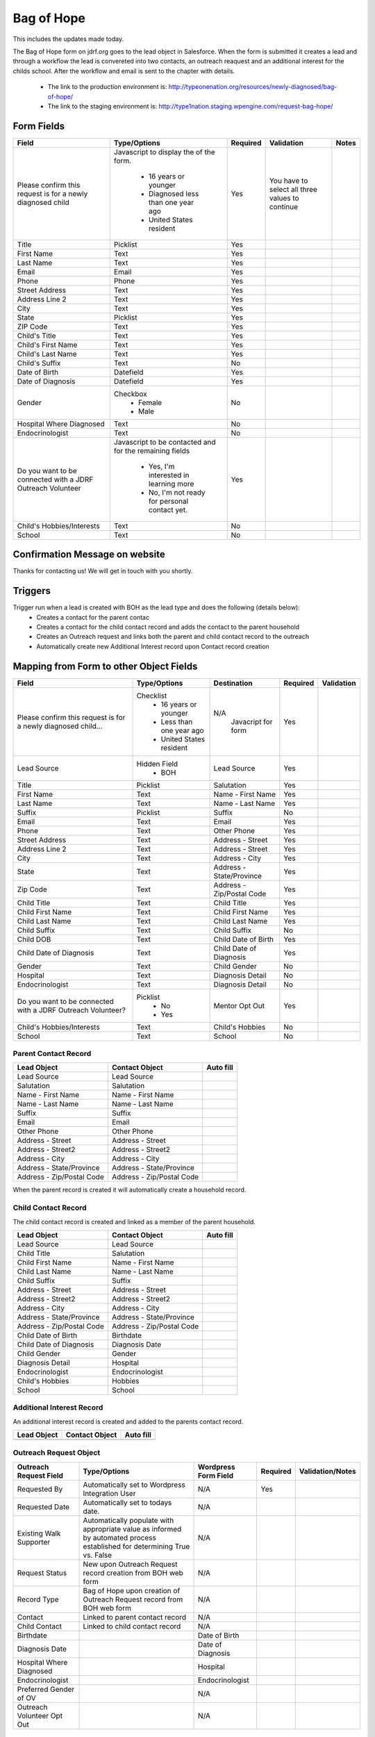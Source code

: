 ***********
Bag of Hope
***********

This includes the updates made today.

The Bag of Hope form on jdrf.org goes to the lead object in Salesforce.  When the form is submitted it creates a lead
and through a workflow the lead is convereted into two contacts, an outreach reaquest and an additional interest for
the childs school.  After the workflow and email is sent to the chapter with details.

 * The link to the production environment is: http://typeonenation.org/resources/newly-diagnosed/bag-of-hope/
 * The link to the staging environment is: http://type1nation.staging.wpengine.com/request-bag-hope/

Form Fields
###########

+---------------------------------+-------------------------------+-----------+--------------------+------------------------+
| Field                           | Type/Options                  | Required  | Validation         | Notes                  |
+=================================+===============================+===========+====================+========================+
| Please confirm this request     | Javascript to display the     | Yes       | You have to        |                        |
| is for a newly diagnosed        | of the form.                  |           | select all three   |                        |
| child                           |  * 16 years or younger        |           | values to          |                        |
|                                 |  * Diagnosed less than one    |           | continue           |                        |
|                                 |    year ago                   |           |                    |                        |
|                                 |  * United States resident     |           |                    |                        |
+---------------------------------+-------------------------------+-----------+--------------------+------------------------+
| Title                           | Picklist                      | Yes       |                    |                        |
+---------------------------------+-------------------------------+-----------+--------------------+------------------------+
| First Name                      | Text                          | Yes       |                    |                        |
+---------------------------------+-------------------------------+-----------+--------------------+------------------------+
| Last Name                       | Text                          | Yes       |                    |                        |
+---------------------------------+-------------------------------+-----------+--------------------+------------------------+
| Email                           | Email                         | Yes       |                    |                        |
+---------------------------------+-------------------------------+-----------+--------------------+------------------------+
| Phone                           | Phone                         | Yes       |                    |                        |
+---------------------------------+-------------------------------+-----------+--------------------+------------------------+
| Street Address                  | Text                          | Yes       |                    |                        |
+---------------------------------+-------------------------------+-----------+--------------------+------------------------+
| Address Line 2                  | Text                          | Yes       |                    |                        |
+---------------------------------+-------------------------------+-----------+--------------------+------------------------+
| City                            | Text                          | Yes       |                    |                        |
+---------------------------------+-------------------------------+-----------+--------------------+------------------------+
| State                           | Picklist                      | Yes       |                    |                        |
+---------------------------------+-------------------------------+-----------+--------------------+------------------------+
| ZIP Code                        | Text                          | Yes       |                    |                        |
+---------------------------------+-------------------------------+-----------+--------------------+------------------------+
| Child's Title                   | Text                          | Yes       |                    |                        |
+---------------------------------+-------------------------------+-----------+--------------------+------------------------+
| Child's First Name              | Text                          | Yes       |                    |                        |
+---------------------------------+-------------------------------+-----------+--------------------+------------------------+
| Child's Last Name               | Text                          | Yes       |                    |                        |
+---------------------------------+-------------------------------+-----------+--------------------+------------------------+
| Child's Suffix                  | Text                          | No        |                    |                        |
+---------------------------------+-------------------------------+-----------+--------------------+------------------------+
| Date of Birth                   | Datefield                     | Yes       |                    |                        |
+---------------------------------+-------------------------------+-----------+--------------------+------------------------+
| Date of Diagnosis               | Datefield                     | Yes       |                    |                        |
+---------------------------------+-------------------------------+-----------+--------------------+------------------------+
| Gender                          | Checkbox                      | No        |                    |                        |
|                                 |  * Female                     |           |                    |                        |
|                                 |  * Male                       |           |                    |                        |
+---------------------------------+-------------------------------+-----------+--------------------+------------------------+
| Hospital Where Diagnosed        | Text                          | No        |                    |                        |
+---------------------------------+-------------------------------+-----------+--------------------+------------------------+
| Endocrinologist                 | Text                          | No        |                    |                        |
+---------------------------------+-------------------------------+-----------+--------------------+------------------------+
| Do you want to be connected     | Javascript to be contacted    | Yes       |                    |                        |
| with a JDRF Outreach Volunteer  | and for the remaining fields  |           |                    |                        |
|                                 |  * Yes, I'm interested in     |           |                    |                        |
|                                 |    learning more              |           |                    |                        |
|                                 |  * No, I'm not ready for      |           |                    |                        |
|                                 |    personal contact yet.      |           |                    |                        |
+---------------------------------+-------------------------------+-----------+--------------------+------------------------+
| Child's Hobbies/Interests       | Text                          | No        |                    |                        |
+---------------------------------+-------------------------------+-----------+--------------------+------------------------+
| School                          | Text                          | No        |                    |                        |
+---------------------------------+-------------------------------+-----------+--------------------+------------------------+

Confirmation Message on website
###############################

Thanks for contacting us! We will get in touch with you shortly.

Triggers
########

Trigger run when a lead is created with BOH as the lead type and does the following (details below):
 * Creates a contact for the parent contac
 * Creates a contact for the child contact record and adds the contact to the parent household
 * Creates an Outreach request and links both the parent and child contact record to the outreach
 * Automatically create new Additional Interest record upon Contact record creation


Mapping from Form to other Object Fields
########################################

+---------------------------------+-------------------------------+---------------------------+-----------+--------------------+
| Field                           | Type/Options                  | Destination               | Required  | Validation         |
+=================================+===============================+===========================+===========+====================+
| Please confirm this request is  | Checklist                     | N/A                       | Yes       |                    |
| for a newly diagnosed child...  |  * 16 years or younger        |  Javacript for form       |           |                    |
|                                 |  * Less than one year ago     |                           |           |                    |
|                                 |  * United States resident     |                           |           |                    |
+---------------------------------+-------------------------------+---------------------------+-----------+--------------------+
| Lead Source                     | Hidden Field                  | Lead Source               | Yes       |                    |
|                                 |  * BOH                        |                           |           |                    |
+---------------------------------+-------------------------------+---------------------------+-----------+--------------------+
| Title                           | Picklist                      | Salutation                | Yes       |                    |
+---------------------------------+-------------------------------+---------------------------+-----------+--------------------+
| First Name                      | Text                          | Name - First Name         | Yes       |                    |
+---------------------------------+-------------------------------+---------------------------+-----------+--------------------+
| Last Name                       | Text                          | Name - Last Name          | Yes       |                    |
+---------------------------------+-------------------------------+---------------------------+-----------+--------------------+
| Suffix                          | Picklist                      | Suffix                    | No        |                    |
+---------------------------------+-------------------------------+---------------------------+-----------+--------------------+
| Email                           | Text                          | Email                     | Yes       |                    |
+---------------------------------+-------------------------------+---------------------------+-----------+--------------------+
| Phone                           | Text                          | Other Phone               | Yes       |                    |
+---------------------------------+-------------------------------+---------------------------+-----------+--------------------+
| Street Address                  | Text                          | Address - Street          | Yes       |                    |
+---------------------------------+-------------------------------+---------------------------+-----------+--------------------+
| Address Line 2                  | Text                          | Address - Street          | Yes       |                    |
+---------------------------------+-------------------------------+---------------------------+-----------+--------------------+
| City                            | Text                          | Address - City            | Yes       |                    |
+---------------------------------+-------------------------------+---------------------------+-----------+--------------------+
| State                           | Text                          | Address - State/Province  | Yes       |                    |
+---------------------------------+-------------------------------+---------------------------+-----------+--------------------+
| Zip Code                        | Text                          | Address - Zip/Postal Code | Yes       |                    |
+---------------------------------+-------------------------------+---------------------------+-----------+--------------------+
| Child Title                     | Text                          | Child Title               | Yes       |                    |
+---------------------------------+-------------------------------+---------------------------+-----------+--------------------+
| Child First Name                | Text                          | Child First Name          | Yes       |                    |
+---------------------------------+-------------------------------+---------------------------+-----------+--------------------+
| Child Last Name                 | Text                          | Child Last Name           | Yes       |                    |
+---------------------------------+-------------------------------+---------------------------+-----------+--------------------+
| Child Suffix                    | Text                          | Child Suffix              | No        |                    |
+---------------------------------+-------------------------------+---------------------------+-----------+--------------------+
| Child DOB                       | Text                          | Child Date of Birth       | Yes       |                    |
+---------------------------------+-------------------------------+---------------------------+-----------+--------------------+
| Child Date of Diagnosis         | Text                          | Child Date of Diagnosis   | Yes       |                    |
+---------------------------------+-------------------------------+---------------------------+-----------+--------------------+
| Gender                          | Text                          | Child Gender              | No        |                    |
+---------------------------------+-------------------------------+---------------------------+-----------+--------------------+
| Hospital                        | Text                          | Diagnosis Detail          | No        |                    |
+---------------------------------+-------------------------------+---------------------------+-----------+--------------------+
| Endocrinologist                 | Text                          | Diagnosis Detail          | No        |                    |
+---------------------------------+-------------------------------+---------------------------+-----------+--------------------+
| Do you want to be connected     | Picklist                      | Mentor Opt Out            | Yes       |                    |
| with a JDRF Outreach Volunteer? |  * No                         |                           |           |                    |
|                                 |  * Yes                        |                           |           |                    |
+---------------------------------+-------------------------------+---------------------------+-----------+--------------------+
| Child's Hobbies/Interests       | Text                          | Child's Hobbies           | No        |                    |
+---------------------------------+-------------------------------+---------------------------+-----------+--------------------+
| School                          | Text                          | School                    | No        |                    |
+---------------------------------+-------------------------------+---------------------------+-----------+--------------------+

Parent Contact Record
*********************

+---------------------------+---------------------------+-----------------------------+
| Lead Object               | Contact Object            | Auto fill                   |
+===========================+===========================+=============================+
| Lead Source               | Lead Source               |                             |
+---------------------------+---------------------------+-----------------------------+
| Salutation                | Salutation                |                             |
+---------------------------+---------------------------+-----------------------------+
| Name - First Name         | Name - First Name         |                             |
+---------------------------+---------------------------+-----------------------------+
| Name - Last Name          | Name - Last Name          |                             |
+---------------------------+---------------------------+-----------------------------+
| Suffix                    | Suffix                    |                             |
+---------------------------+---------------------------+-----------------------------+
| Email                     | Email                     |                             |
+---------------------------+---------------------------+-----------------------------+
| Other Phone               | Other Phone               |                             |
+---------------------------+---------------------------+-----------------------------+
| Address - Street          | Address - Street          |                             |
+---------------------------+---------------------------+-----------------------------+
| Address - Street2         | Address - Street2         |                             |
+---------------------------+---------------------------+-----------------------------+
| Address - City            | Address - City            |                             |
+---------------------------+---------------------------+-----------------------------+
| Address - State/Province  | Address - State/Province  |                             |
+---------------------------+---------------------------+-----------------------------+
| Address - Zip/Postal Code | Address - Zip/Postal Code |                             |
+---------------------------+---------------------------+-----------------------------+

When the parent record is created it will automatically create a household record.

Child Contact Record
********************

The child contact record is created and linked as a member of the parent household.

+---------------------------+---------------------------+-----------------------------+
| Lead Object               | Contact Object            | Auto fill                   |
+===========================+===========================+=============================+
| Lead Source               | Lead Source               |                             |
+---------------------------+---------------------------+-----------------------------+
| Child Title               | Salutation                |                             |
+---------------------------+---------------------------+-----------------------------+
| Child First Name          | Name - First Name         |                             |
+---------------------------+---------------------------+-----------------------------+
| Child Last Name           | Name - Last Name          |                             |
+---------------------------+---------------------------+-----------------------------+
| Child Suffix              | Suffix                    |                             |
+---------------------------+---------------------------+-----------------------------+
| Address - Street          | Address - Street          |                             |
+---------------------------+---------------------------+-----------------------------+
| Address - Street2         | Address - Street2         |                             |
+---------------------------+---------------------------+-----------------------------+
| Address - City            | Address - City            |                             |
+---------------------------+---------------------------+-----------------------------+
| Address - State/Province  | Address - State/Province  |                             |
+---------------------------+---------------------------+-----------------------------+
| Address - Zip/Postal Code | Address - Zip/Postal Code |                             |
+---------------------------+---------------------------+-----------------------------+
| Child Date of Birth       | Birthdate                 |                             |
+---------------------------+---------------------------+-----------------------------+
| Child Date of Diagnosis   | Diagnosis Date            |                             |
+---------------------------+---------------------------+-----------------------------+
| Child Gender              | Gender                    |                             |
+---------------------------+---------------------------+-----------------------------+
| Diagnosis Detail          | Hospital                  |                             |
+---------------------------+---------------------------+-----------------------------+
| Endocrinologist           | Endocrinologist           |                             |
+---------------------------+---------------------------+-----------------------------+
| Child's Hobbies           | Hobbies                   |                             |
+---------------------------+---------------------------+-----------------------------+
| School                    | School                    |                             |
+---------------------------+---------------------------+-----------------------------+

Additional Interest Record
**************************

An additional interest record is created and added to the parents contact record.

+---------------------------+---------------------------+-----------------------------+
| Lead Object               | Contact Object            | Auto fill                   |
+===========================+===========================+=============================+
|                           |                           |                             |
+---------------------------+---------------------------+-----------------------------+

Outreach Request Object
************************

+---------------------------------+-------------------------------+---------------------------+-----------+--------------------+
| Outreach Request Field          | Type/Options                  | Wordpress Form Field      | Required  | Validation/Notes   |
+=================================+===============================+===========================+===========+====================+
| Requested By                    | Automatically set to          | N/A                       | Yes       |                    |
|                                 | Wordpress Integration User    |                           |           |                    |
+---------------------------------+-------------------------------+---------------------------+-----------+--------------------+
| Requested Date                  | Automatically set to todays   | N/A                       |           |                    |
|                                 | date.                         |                           |           |                    |
+---------------------------------+-------------------------------+---------------------------+-----------+--------------------+
| Existing Walk Supporter         | Automatically populate with   | N/A                       |           |                    |
|                                 | appropriate value as informed |                           |           |                    |
|                                 | by automated process          |                           |           |                    |
|                                 | established for determining   |                           |           |                    |
|                                 | True vs. False                |                           |           |                    |
+---------------------------------+-------------------------------+---------------------------+-----------+--------------------+
| Request Status                  | New upon Outreach Request     | N/A                       |           |                    |
|                                 | record creation from BOH web  |                           |           |                    |
|                                 | form                          |                           |           |                    |
+---------------------------------+-------------------------------+---------------------------+-----------+--------------------+
| Record Type                     | Bag of Hope upon creation of  | N/A                       |           |                    |
|                                 | Outreach Request record from  |                           |           |                    |
|                                 | BOH web form                  |                           |           |                    |
+---------------------------------+-------------------------------+---------------------------+-----------+--------------------+
| Contact                         | Linked to parent contact      | N/A                       |           |                    |
|                                 | record                        |                           |           |                    |
+---------------------------------+-------------------------------+---------------------------+-----------+--------------------+
| Child Contact                   | Linked to child contact       | N/A                       |           |                    |
|                                 | record                        |                           |           |                    |
+---------------------------------+-------------------------------+---------------------------+-----------+--------------------+
| Birthdate                       |                               | Date of Birth             |           |                    |
+---------------------------------+-------------------------------+---------------------------+-----------+--------------------+
| Diagnosis Date                  |                               | Date of Diagnosis         |           |                    |
+---------------------------------+-------------------------------+---------------------------+-----------+--------------------+
| Hospital Where Diagnosed        |                               | Hospital                  |           |                    |
+---------------------------------+-------------------------------+---------------------------+-----------+--------------------+
| Endocrinologist                 |                               | Endocrinologist           |           |                    |
+---------------------------------+-------------------------------+---------------------------+-----------+--------------------+
| Preferred Gender of OV          |                               | N/A                       |           |                    |
+---------------------------------+-------------------------------+---------------------------+-----------+--------------------+
| Outreach Volunteer Opt Out      |                               | N/A                       |           |                    |
+---------------------------------+-------------------------------+---------------------------+-----------+--------------------+

Email Content
#############

Need to confirm there are emails for BOH
